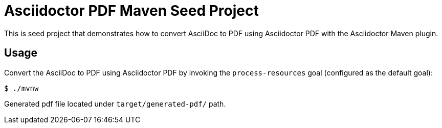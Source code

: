 = Asciidoctor PDF Maven Seed Project

This is seed project that demonstrates how to convert AsciiDoc to PDF using Asciidoctor PDF with the Asciidoctor Maven plugin.

== Usage

Convert the AsciiDoc to PDF using Asciidoctor PDF by invoking the `process-resources` goal (configured as the default goal):

[source,bash]
----
$ ./mvnw
----

Generated pdf file located under `target/generated-pdf/` path.
